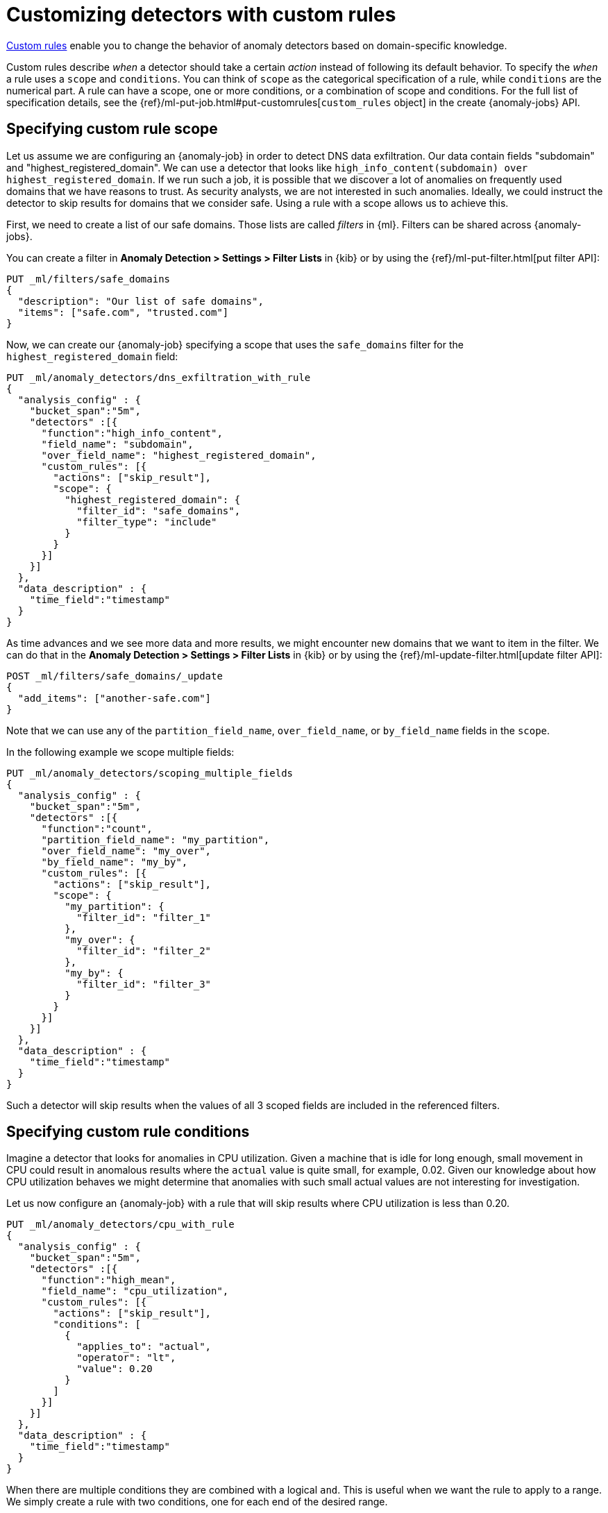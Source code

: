 [role="xpack"]
[[ml-configuring-detector-custom-rules]]
= Customizing detectors with custom rules

<<ml-rules,Custom rules>> enable you to change the behavior of anomaly
detectors based on domain-specific knowledge.

Custom rules describe _when_ a detector should take a certain _action_ instead
of following its default behavior. To specify the _when_ a rule uses
a `scope` and `conditions`. You can think of `scope` as the categorical
specification of a rule, while `conditions` are the numerical part.
A rule can have a scope, one or more conditions, or a combination of
scope and conditions. For the full list of specification details, see the
{ref}/ml-put-job.html#put-customrules[`custom_rules` object] in the create
{anomaly-jobs} API.

[[ml-custom-rules-scope]]
== Specifying custom rule scope

Let us assume we are configuring an {anomaly-job} in order to detect DNS data
exfiltration. Our data contain fields "subdomain" and "highest_registered_domain".
We can use a detector that looks like
`high_info_content(subdomain) over highest_registered_domain`. If we run such a
job, it is possible that we discover a lot of anomalies on frequently used
domains that we have reasons to trust. As security analysts, we are not
interested in such anomalies. Ideally, we could instruct the detector to skip
results for domains that we consider safe. Using a rule with a scope allows us
to achieve this.

First, we need to create a list of our safe domains. Those lists are called
_filters_ in {ml}. Filters can be shared across {anomaly-jobs}.

You can create a filter in **Anomaly Detection > Settings > Filter Lists** in
{kib} or by using the {ref}/ml-put-filter.html[put filter API]:

[source,console]
----------------------------------
PUT _ml/filters/safe_domains
{
  "description": "Our list of safe domains",
  "items": ["safe.com", "trusted.com"]
}
----------------------------------
// TEST[skip:needs-licence]

Now, we can create our {anomaly-job} specifying a scope that uses the
`safe_domains` filter for the `highest_registered_domain` field:

[source,console]
----------------------------------
PUT _ml/anomaly_detectors/dns_exfiltration_with_rule
{
  "analysis_config" : {
    "bucket_span":"5m",
    "detectors" :[{
      "function":"high_info_content",
      "field_name": "subdomain",
      "over_field_name": "highest_registered_domain",
      "custom_rules": [{
        "actions": ["skip_result"],
        "scope": {
          "highest_registered_domain": {
            "filter_id": "safe_domains",
            "filter_type": "include"
          }
        }
      }]
    }]
  },
  "data_description" : {
    "time_field":"timestamp"
  }
}
----------------------------------
// TEST[skip:needs-licence]

As time advances and we see more data and more results, we might encounter new
domains that we want to item in the filter. We can do that in the
**Anomaly Detection > Settings > Filter Lists** in {kib} or by using the
{ref}/ml-update-filter.html[update filter API]:

[source,console]
----------------------------------
POST _ml/filters/safe_domains/_update
{
  "add_items": ["another-safe.com"]
}
----------------------------------
// TEST[skip:setup:ml_filter_safe_domains]

Note that we can use any of the `partition_field_name`, `over_field_name`, or
`by_field_name` fields in the `scope`.

In the following example we scope multiple fields:

[source,console]
----------------------------------
PUT _ml/anomaly_detectors/scoping_multiple_fields
{
  "analysis_config" : {
    "bucket_span":"5m",
    "detectors" :[{
      "function":"count",
      "partition_field_name": "my_partition",
      "over_field_name": "my_over",
      "by_field_name": "my_by",
      "custom_rules": [{
        "actions": ["skip_result"],
        "scope": {
          "my_partition": {
            "filter_id": "filter_1"
          },
          "my_over": {
            "filter_id": "filter_2"
          },
          "my_by": {
            "filter_id": "filter_3"
          }
        }
      }]
    }]
  },
  "data_description" : {
    "time_field":"timestamp"
  }
}
----------------------------------
// TEST[skip:needs-licence]

Such a detector will skip results when the values of all 3 scoped fields
are included in the referenced filters.

[[ml-custom-rules-conditions]]
== Specifying custom rule conditions

Imagine a detector that looks for anomalies in CPU utilization.
Given a machine that is idle for long enough, small movement in CPU could
result in anomalous results where the `actual` value is quite small, for
example, 0.02. Given our knowledge about how CPU utilization behaves we might
determine that anomalies with such small actual values are not interesting for
investigation.

Let us now configure an {anomaly-job} with a rule that will skip results where
CPU utilization is less than 0.20.

[source,console]
----------------------------------
PUT _ml/anomaly_detectors/cpu_with_rule
{
  "analysis_config" : {
    "bucket_span":"5m",
    "detectors" :[{
      "function":"high_mean",
      "field_name": "cpu_utilization",
      "custom_rules": [{
        "actions": ["skip_result"],
        "conditions": [
          {
            "applies_to": "actual",
            "operator": "lt",
            "value": 0.20
          }
        ]
      }]
    }]
  },
  "data_description" : {
    "time_field":"timestamp"
  }
}
----------------------------------
// TEST[skip:needs-licence]

When there are multiple conditions they are combined with a logical `and`.
This is useful when we want the rule to apply to a range. We simply create
a rule with two conditions, one for each end of the desired range.

Here is an example where a count detector will skip results when the count
is greater than 30 and less than 50:

[source,console]
----------------------------------
PUT _ml/anomaly_detectors/rule_with_range
{
  "analysis_config" : {
    "bucket_span":"5m",
    "detectors" :[{
      "function":"count",
      "custom_rules": [{
        "actions": ["skip_result"],
        "conditions": [
          {
            "applies_to": "actual",
            "operator": "gt",
            "value": 30
          },
          {
            "applies_to": "actual",
            "operator": "lt",
            "value": 50
          }
        ]
      }]
    }]
  },
  "data_description" : {
    "time_field":"timestamp"
  }
}
----------------------------------
// TEST[skip:needs-licence]

[[ml-custom-rules-lifecycle]]
== Custom rules in the lifecycle of a job

Custom rules only affect results created after the rules were applied.
Let us imagine that we have configured an {anomaly-job} and it has been running
for some time. After observing its results we decide that we can employ
rules in order to get rid of some uninteresting results. We can use
the {ref}/ml-update-job.html[update {anomaly-job} API] to do so. However, the
rule we added will only be in effect for any results created from the moment we
added the rule onwards. Past results will remain unaffected.

[[ml-custom-rules-filtering]]
== Using custom rules vs. filtering data

It might appear like using rules is just another way of filtering the data
that feeds into an {anomaly-job}. For example, a rule that skips results when
the partition field value is in a filter sounds equivalent to having a query
that filters out such documents. But it is not. There is a fundamental
difference. When the data is filtered before reaching a job it is as if they
never existed for the job. With rules, the data still reaches the job and
affects its behavior (depending on the rule actions).

For example, a rule with the `skip_result` action means all data will still
be modeled. On the other hand, a rule with the `skip_model_update` action means
results will still be created even though the model will not be updated by
data matched by a rule.
